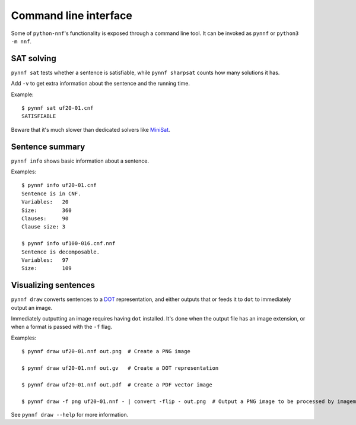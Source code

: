 Command line interface
======================

Some of ``python-nnf``'s functionality is exposed through a command line tool. It can be invoked as ``pynnf`` or ``python3 -m nnf``.

SAT solving
-----------

``pynnf sat`` tests whether a sentence is satisfiable, while ``pynnf sharpsat`` counts how many solutions it has.

Add ``-v`` to get extra information about the sentence and the running time.

Example::

    $ pynnf sat uf20-01.cnf
    SATISFIABLE

Beware that it's much slower than dedicated solvers like `MiniSat <http://minisat.se/>`_.

Sentence summary
----------------

``pynnf info`` shows basic information about a sentence.

Examples::

    $ pynnf info uf20-01.cnf
    Sentence is in CNF.
    Variables:   20
    Size:        360
    Clauses:     90
    Clause size: 3

    $ pynnf info uf100-016.cnf.nnf
    Sentence is decomposable.
    Variables:   97
    Size:        109

Visualizing sentences
---------------------

``pynnf draw`` converts sentences to a `DOT <https://en.wikipedia.org/wiki/DOT_(graph_description_language)>`_ representation, and either outputs that or feeds it to ``dot`` to immediately output an image.

Immediately outputting an image requires having ``dot`` installed. It's done when the output file has an image extension, or when a format is passed with the ``-f`` flag.

Examples::

    $ pynnf draw uf20-01.nnf out.png  # Create a PNG image

    $ pynnf draw uf20-01.nnf out.gv   # Create a DOT representation

    $ pynnf draw uf20-01.nnf out.pdf  # Create a PDF vector image

    $ pynnf draw -f png uf20-01.nnf - | convert -flip - out.png  # Output a PNG image to be processed by imagemagick

See ``pynnf draw --help`` for more information.
